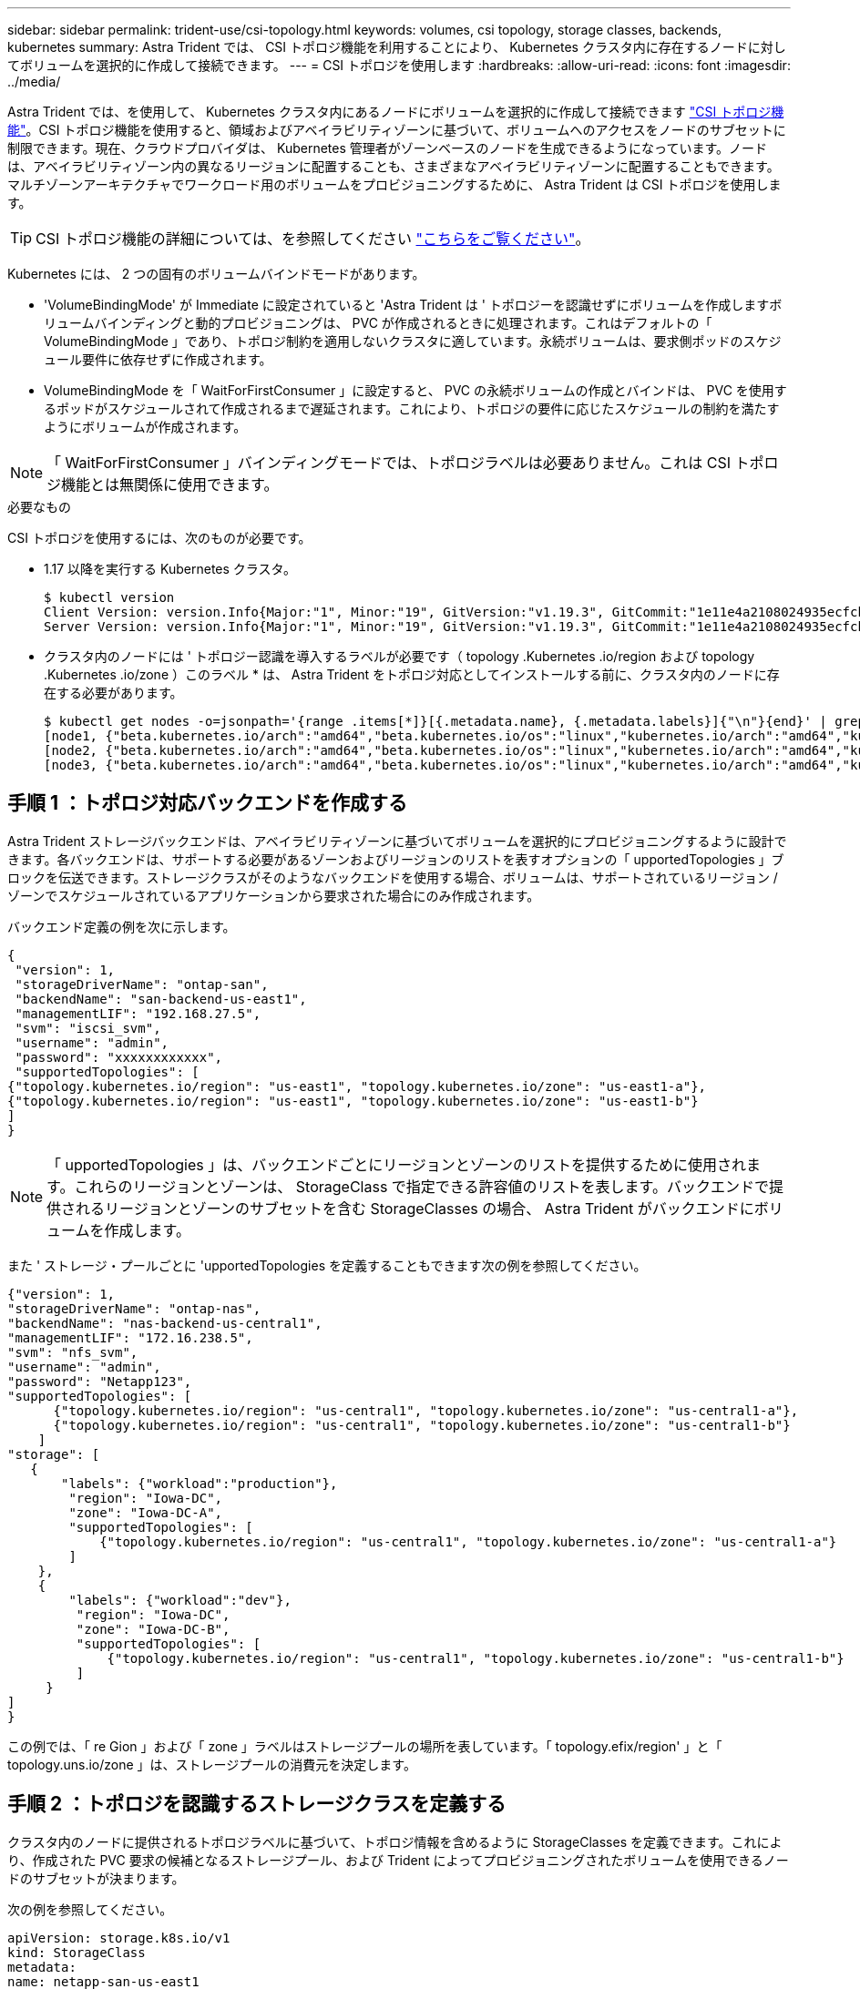 ---
sidebar: sidebar 
permalink: trident-use/csi-topology.html 
keywords: volumes, csi topology, storage classes, backends, kubernetes 
summary: Astra Trident では、 CSI トポロジ機能を利用することにより、 Kubernetes クラスタ内に存在するノードに対してボリュームを選択的に作成して接続できます。 
---
= CSI トポロジを使用します
:hardbreaks:
:allow-uri-read: 
:icons: font
:imagesdir: ../media/


Astra Trident では、を使用して、 Kubernetes クラスタ内にあるノードにボリュームを選択的に作成して接続できます https://kubernetes-csi.github.io/docs/topology.html["CSI トポロジ機能"^]。CSI トポロジ機能を使用すると、領域およびアベイラビリティゾーンに基づいて、ボリュームへのアクセスをノードのサブセットに制限できます。現在、クラウドプロバイダは、 Kubernetes 管理者がゾーンベースのノードを生成できるようになっています。ノードは、アベイラビリティゾーン内の異なるリージョンに配置することも、さまざまなアベイラビリティゾーンに配置することもできます。マルチゾーンアーキテクチャでワークロード用のボリュームをプロビジョニングするために、 Astra Trident は CSI トポロジを使用します。


TIP: CSI トポロジ機能の詳細については、を参照してください https://kubernetes.io/blog/2018/10/11/topology-aware-volume-provisioning-in-kubernetes/["こちらをご覧ください"^]。

Kubernetes には、 2 つの固有のボリュームバインドモードがあります。

* 'VolumeBindingMode' が Immediate に設定されていると 'Astra Trident は ' トポロジーを認識せずにボリュームを作成しますボリュームバインディングと動的プロビジョニングは、 PVC が作成されるときに処理されます。これはデフォルトの「 VolumeBindingMode 」であり、トポロジ制約を適用しないクラスタに適しています。永続ボリュームは、要求側ポッドのスケジュール要件に依存せずに作成されます。
* VolumeBindingMode を「 WaitForFirstConsumer 」に設定すると、 PVC の永続ボリュームの作成とバインドは、 PVC を使用するポッドがスケジュールされて作成されるまで遅延されます。これにより、トポロジの要件に応じたスケジュールの制約を満たすようにボリュームが作成されます。



NOTE: 「 WaitForFirstConsumer 」バインディングモードでは、トポロジラベルは必要ありません。これは CSI トポロジ機能とは無関係に使用できます。

.必要なもの
CSI トポロジを使用するには、次のものが必要です。

* 1.17 以降を実行する Kubernetes クラスタ。
+
[listing]
----
$ kubectl version
Client Version: version.Info{Major:"1", Minor:"19", GitVersion:"v1.19.3", GitCommit:"1e11e4a2108024935ecfcb2912226cedeafd99df", GitTreeState:"clean", BuildDate:"2020-10-14T12:50:19Z", GoVersion:"go1.15.2", Compiler:"gc", Platform:"linux/amd64"}
Server Version: version.Info{Major:"1", Minor:"19", GitVersion:"v1.19.3", GitCommit:"1e11e4a2108024935ecfcb2912226cedeafd99df", GitTreeState:"clean", BuildDate:"2020-10-14T12:41:49Z", GoVersion:"go1.15.2", Compiler:"gc", Platform:"linux/amd64"}
----
* クラスタ内のノードには ' トポロジー認識を導入するラベルが必要です（ topology .Kubernetes .io/region および topology .Kubernetes .io/zone ）このラベル * は、 Astra Trident をトポロジ対応としてインストールする前に、クラスタ内のノードに存在する必要があります。
+
[listing]
----
$ kubectl get nodes -o=jsonpath='{range .items[*]}[{.metadata.name}, {.metadata.labels}]{"\n"}{end}' | grep --color "topology.kubernetes.io"
[node1, {"beta.kubernetes.io/arch":"amd64","beta.kubernetes.io/os":"linux","kubernetes.io/arch":"amd64","kubernetes.io/hostname":"node1","kubernetes.io/os":"linux","node-role.kubernetes.io/master":"","topology.kubernetes.io/region":"us-east1","topology.kubernetes.io/zone":"us-east1-a"}]
[node2, {"beta.kubernetes.io/arch":"amd64","beta.kubernetes.io/os":"linux","kubernetes.io/arch":"amd64","kubernetes.io/hostname":"node2","kubernetes.io/os":"linux","node-role.kubernetes.io/worker":"","topology.kubernetes.io/region":"us-east1","topology.kubernetes.io/zone":"us-east1-b"}]
[node3, {"beta.kubernetes.io/arch":"amd64","beta.kubernetes.io/os":"linux","kubernetes.io/arch":"amd64","kubernetes.io/hostname":"node3","kubernetes.io/os":"linux","node-role.kubernetes.io/worker":"","topology.kubernetes.io/region":"us-east1","topology.kubernetes.io/zone":"us-east1-c"}]
----




== 手順 1 ：トポロジ対応バックエンドを作成する

Astra Trident ストレージバックエンドは、アベイラビリティゾーンに基づいてボリュームを選択的にプロビジョニングするように設計できます。各バックエンドは、サポートする必要があるゾーンおよびリージョンのリストを表すオプションの「 upportedTopologies 」ブロックを伝送できます。ストレージクラスがそのようなバックエンドを使用する場合、ボリュームは、サポートされているリージョン / ゾーンでスケジュールされているアプリケーションから要求された場合にのみ作成されます。

バックエンド定義の例を次に示します。

[listing]
----
{
 "version": 1,
 "storageDriverName": "ontap-san",
 "backendName": "san-backend-us-east1",
 "managementLIF": "192.168.27.5",
 "svm": "iscsi_svm",
 "username": "admin",
 "password": "xxxxxxxxxxxx",
 "supportedTopologies": [
{"topology.kubernetes.io/region": "us-east1", "topology.kubernetes.io/zone": "us-east1-a"},
{"topology.kubernetes.io/region": "us-east1", "topology.kubernetes.io/zone": "us-east1-b"}
]
}
----

NOTE: 「 upportedTopologies 」は、バックエンドごとにリージョンとゾーンのリストを提供するために使用されます。これらのリージョンとゾーンは、 StorageClass で指定できる許容値のリストを表します。バックエンドで提供されるリージョンとゾーンのサブセットを含む StorageClasses の場合、 Astra Trident がバックエンドにボリュームを作成します。

また ' ストレージ・プールごとに 'upportedTopologies を定義することもできます次の例を参照してください。

[listing]
----
{"version": 1,
"storageDriverName": "ontap-nas",
"backendName": "nas-backend-us-central1",
"managementLIF": "172.16.238.5",
"svm": "nfs_svm",
"username": "admin",
"password": "Netapp123",
"supportedTopologies": [
      {"topology.kubernetes.io/region": "us-central1", "topology.kubernetes.io/zone": "us-central1-a"},
      {"topology.kubernetes.io/region": "us-central1", "topology.kubernetes.io/zone": "us-central1-b"}
    ]
"storage": [
   {
       "labels": {"workload":"production"},
        "region": "Iowa-DC",
        "zone": "Iowa-DC-A",
        "supportedTopologies": [
            {"topology.kubernetes.io/region": "us-central1", "topology.kubernetes.io/zone": "us-central1-a"}
        ]
    },
    {
        "labels": {"workload":"dev"},
         "region": "Iowa-DC",
         "zone": "Iowa-DC-B",
         "supportedTopologies": [
             {"topology.kubernetes.io/region": "us-central1", "topology.kubernetes.io/zone": "us-central1-b"}
         ]
     }
]
}
----
この例では、「 re Gion 」および「 zone 」ラベルはストレージプールの場所を表しています。「 topology.efix/region' 」と「 topology.uns.io/zone 」は、ストレージプールの消費元を決定します。



== 手順 2 ：トポロジを認識するストレージクラスを定義する

クラスタ内のノードに提供されるトポロジラベルに基づいて、トポロジ情報を含めるように StorageClasses を定義できます。これにより、作成された PVC 要求の候補となるストレージプール、および Trident によってプロビジョニングされたボリュームを使用できるノードのサブセットが決まります。

次の例を参照してください。

[listing]
----
apiVersion: storage.k8s.io/v1
kind: StorageClass
metadata:
name: netapp-san-us-east1
provisioner: csi.trident.netapp.io
volumeBindingMode: WaitForFirstConsumer
allowedTopologies:
- matchLabelExpressions:
- key: topology.kubernetes.io/zone
  values:
  - us-east1-a
  - us-east1-b
- key: topology.kubernetes.io/region
  values:
  - us-east1
parameters:
  fsType: "ext4"
----
上記の StorageClass 定義では、「 volumeBindingMode 」が「 WaitForFirstConsumer 」に設定されます。この StorageClass で要求された PVC は、ポッドで参照されるまで処理されません。また 'allowedTopology' は ' 使用するゾーンと領域を提供しますNetApp-SAN-us-east1StorageClass は、上で定義した「 -backend-us-east1` バックエンド」に PVC を作成します。



== ステップ 3 ： PVC を作成して使用する

StorageClass を作成してバックエンドにマッピングすると、 PVC を作成できるようになりました。

以下の例「 PEC 」を参照してください。

[listing]
----
---
kind: PersistentVolumeClaim
apiVersion: v1
metadata:
name: pvc-san
spec:
accessModes:
  - ReadWriteOnce
resources:
  requests:
    storage: 300Mi
storageClassName: netapp-san-us-east1
----
このマニフェストを使用して PVC を作成すると、次のような結果になります。

[listing]
----
$ kubectl create -f pvc.yaml
persistentvolumeclaim/pvc-san created
$ kubectl get pvc
NAME      STATUS    VOLUME   CAPACITY   ACCESS MODES   STORAGECLASS          AGE
pvc-san   Pending                                      netapp-san-us-east1   2s
$ kubectl describe pvc
Name:          pvc-san
Namespace:     default
StorageClass:  netapp-san-us-east1
Status:        Pending
Volume:
Labels:        <none>
Annotations:   <none>
Finalizers:    [kubernetes.io/pvc-protection]
Capacity:
Access Modes:
VolumeMode:    Filesystem
Mounted By:    <none>
Events:
  Type    Reason                Age   From                         Message
  ----    ------                ----  ----                         -------
  Normal  WaitForFirstConsumer  6s    persistentvolume-controller  waiting for first consumer to be created before binding
----
Trident でボリュームを作成して PVC にバインドするには、ポッド内の PVC を使用します。次の例を参照してください。

[listing]
----
apiVersion: v1
kind: Pod
metadata:
  name: app-pod-1
spec:
  affinity:
    nodeAffinity:
      requiredDuringSchedulingIgnoredDuringExecution:
        nodeSelectorTerms:
        - matchExpressions:
          - key: topology.kubernetes.io/region
            operator: In
            values:
            - us-east1
      preferredDuringSchedulingIgnoredDuringExecution:
      - weight: 1
        preference:
          matchExpressions:
          - key: topology.kubernetes.io/zone
            operator: In
            values:
            - us-east1-a
            - us-east1-b
  securityContext:
    runAsUser: 1000
    runAsGroup: 3000
    fsGroup: 2000
  volumes:
  - name: vol1
    persistentVolumeClaim:
      claimName: pvc-san
  containers:
  - name: sec-ctx-demo
    image: busybox
    command: [ "sh", "-c", "sleep 1h" ]
    volumeMounts:
    - name: vol1
      mountPath: /data/demo
    securityContext:
      allowPrivilegeEscalation: false
----
この podSpec は 'us-east1` 領域に存在するノード上のポッドをスケジュールするよう Kubernetes に指示し 'us-east1-a' または `us-east1-b' ゾーン内に存在する任意のノードから選択します

次の出力を参照してください。

[listing]
----
$ kubectl get pods -o wide
NAME        READY   STATUS    RESTARTS   AGE   IP               NODE              NOMINATED NODE   READINESS GATES
app-pod-1   1/1     Running   0          19s   192.168.25.131   node2             <none>           <none>
$ kubectl get pvc -o wide
NAME      STATUS   VOLUME                                     CAPACITY   ACCESS MODES   STORAGECLASS          AGE   VOLUMEMODE
pvc-san   Bound    pvc-ecb1e1a0-840c-463b-8b65-b3d033e2e62b   300Mi      RWO            netapp-san-us-east1   48s   Filesystem
----


== バックエンドを更新して追加 `supportedTopologies`

既存のバックエンドは 'tridentctl backend update を使用して 'upportedTopologies のリストを含むように更新できますこれは、すでにプロビジョニングされているボリュームには影響せず、以降の PVC にのみ使用されます。



== 詳細については、こちらをご覧ください

* https://kubernetes.io/docs/concepts/configuration/manage-resources-containers/["コンテナのリソースを管理"^]
* https://kubernetes.io/docs/concepts/scheduling-eviction/assign-pod-node/#nodeselector["ノードセレクタ"^]
* https://kubernetes.io/docs/concepts/scheduling-eviction/assign-pod-node/#affinity-and-anti-affinity["アフィニティと非アフィニティ"^]
* https://kubernetes.io/docs/concepts/scheduling-eviction/taint-and-toleration/["塗料および耐性"^]

